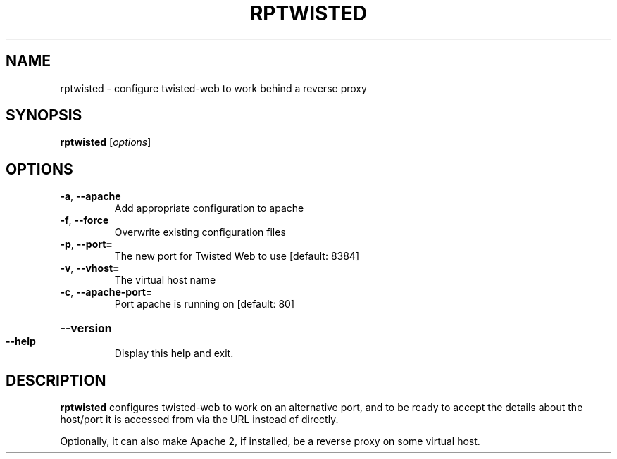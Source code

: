 .TH RPTWISTED "8" "November 2002" "" "System Commands"
.SH NAME
rptwisted \- configure twisted-web to work behind a reverse proxy 
.SH SYNOPSIS
.B rptwisted
[\fIoptions\fR]
.SH OPTIONS
.TP
\fB\-a\fR, \fB\-\-apache\fR
Add appropriate configuration to apache
.TP
\fB\-f\fR, \fB\-\-force\fR
Overwrite existing configuration files
.TP
\fB\-p\fR, \fB\-\-port=\fR
The new port for Twisted Web to use [default: 8384]
.TP
\fB\-v\fR, \fB\-\-vhost=\fR
The virtual host name
.TP
\fB\-c\fR, \fB\-\-apache\-port=\fR
Port apache is running on [default: 80]
.HP
\fB\-\-version\fR
.TP
\fB\-\-help\fR
Display this help and exit.
.SH DESCRIPTION
.B rptwisted
configures twisted-web to work on an alternative port, and to be ready
to accept the details about the host/port it is accessed from via the URL
instead of directly.
.PP
Optionally, it can also make Apache 2, if installed, be a reverse
proxy on some virtual host.
